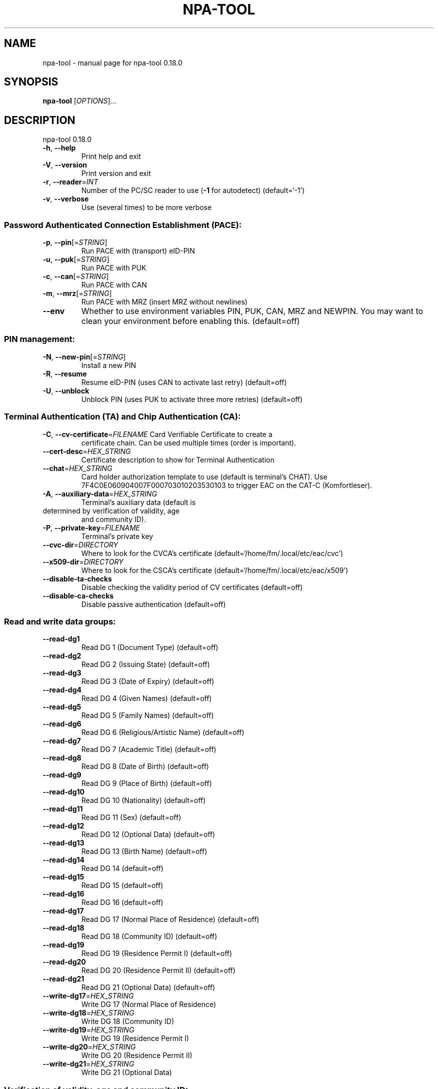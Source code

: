 .\" DO NOT MODIFY THIS FILE!  It was generated by help2man 1.47.4.
.TH NPA-TOOL "1" "May 2018" "OpenSC 0.18.0" "User Commands"
.SH NAME
npa-tool \- manual page for npa-tool 0.18.0
.SH SYNOPSIS
.B npa-tool
[\fI\,OPTIONS\/\fR]...
.SH DESCRIPTION
npa\-tool 0.18.0
.TP
\fB\-h\fR, \fB\-\-help\fR
Print help and exit
.TP
\fB\-V\fR, \fB\-\-version\fR
Print version and exit
.TP
\fB\-r\fR, \fB\-\-reader\fR=\fI\,INT\/\fR
Number of the PC/SC reader to use (\fB\-1\fR for
autodetect)  (default=`\-1')
.TP
\fB\-v\fR, \fB\-\-verbose\fR
Use (several times) to be more verbose
.SS "Password Authenticated Connection Establishment (PACE):"
.TP
\fB\-p\fR, \fB\-\-pin\fR[=\fI\,STRING\/\fR]
Run PACE with (transport) eID\-PIN
.TP
\fB\-u\fR, \fB\-\-puk\fR[=\fI\,STRING\/\fR]
Run PACE with PUK
.TP
\fB\-c\fR, \fB\-\-can\fR[=\fI\,STRING\/\fR]
Run PACE with CAN
.TP
\fB\-m\fR, \fB\-\-mrz\fR[=\fI\,STRING\/\fR]
Run PACE with MRZ (insert MRZ without newlines)
.TP
\fB\-\-env\fR
Whether to use environment variables PIN, PUK,
CAN, MRZ and NEWPIN. You may want to clean
your environment before enabling this.
(default=off)
.SS "PIN management:"
.TP
\fB\-N\fR, \fB\-\-new\-pin\fR[=\fI\,STRING\/\fR]
Install a new PIN
.TP
\fB\-R\fR, \fB\-\-resume\fR
Resume eID\-PIN (uses CAN to activate last
retry)  (default=off)
.TP
\fB\-U\fR, \fB\-\-unblock\fR
Unblock PIN (uses PUK to activate three more
retries)  (default=off)
.SS "Terminal Authentication (TA) and Chip Authentication (CA):"
.TP
\fB\-C\fR, \fB\-\-cv\-certificate\fR=\fI\,FILENAME\/\fR Card Verifiable Certificate to create a
certificate chain. Can be used multiple times
(order is important).
.TP
\fB\-\-cert\-desc\fR=\fI\,HEX_STRING\/\fR
Certificate description to show for Terminal
Authentication
.TP
\fB\-\-chat\fR=\fI\,HEX_STRING\/\fR
Card holder authorization template to use
(default is terminal's CHAT). Use
7F4C0E060904007F000703010203530103 to trigger
EAC on the CAT\-C (Komfortleser).
.TP
\fB\-A\fR, \fB\-\-auxiliary\-data\fR=\fI\,HEX_STRING\/\fR
Terminal's auxiliary data (default is
.TP
determined by verification of validity, age
and community ID).
.TP
\fB\-P\fR, \fB\-\-private\-key\fR=\fI\,FILENAME\/\fR
Terminal's private key
.TP
\fB\-\-cvc\-dir\fR=\fI\,DIRECTORY\/\fR
Where to look for the CVCA's certificate
(default=`/home/fm/.local/etc/eac/cvc')
.TP
\fB\-\-x509\-dir\fR=\fI\,DIRECTORY\/\fR
Where to look for the CSCA's certificate
(default=`/home/fm/.local/etc/eac/x509')
.TP
\fB\-\-disable\-ta\-checks\fR
Disable checking the validity period of CV
certificates  (default=off)
.TP
\fB\-\-disable\-ca\-checks\fR
Disable passive authentication  (default=off)
.SS "Read and write data groups:"
.TP
\fB\-\-read\-dg1\fR
Read DG 1   (Document Type)  (default=off)
.TP
\fB\-\-read\-dg2\fR
Read DG 2   (Issuing State)  (default=off)
.TP
\fB\-\-read\-dg3\fR
Read DG 3   (Date of Expiry)  (default=off)
.TP
\fB\-\-read\-dg4\fR
Read DG 4   (Given Names)  (default=off)
.TP
\fB\-\-read\-dg5\fR
Read DG 5   (Family Names)  (default=off)
.TP
\fB\-\-read\-dg6\fR
Read DG 6   (Religious/Artistic Name)
(default=off)
.TP
\fB\-\-read\-dg7\fR
Read DG 7   (Academic Title)  (default=off)
.TP
\fB\-\-read\-dg8\fR
Read DG 8   (Date of Birth)  (default=off)
.TP
\fB\-\-read\-dg9\fR
Read DG 9   (Place of Birth)  (default=off)
.TP
\fB\-\-read\-dg10\fR
Read DG 10  (Nationality)  (default=off)
.TP
\fB\-\-read\-dg11\fR
Read DG 11  (Sex)  (default=off)
.TP
\fB\-\-read\-dg12\fR
Read DG 12  (Optional Data)  (default=off)
.TP
\fB\-\-read\-dg13\fR
Read DG 13  (Birth Name)  (default=off)
.TP
\fB\-\-read\-dg14\fR
Read DG 14  (default=off)
.TP
\fB\-\-read\-dg15\fR
Read DG 15  (default=off)
.TP
\fB\-\-read\-dg16\fR
Read DG 16  (default=off)
.TP
\fB\-\-read\-dg17\fR
Read DG 17  (Normal Place of Residence)
(default=off)
.TP
\fB\-\-read\-dg18\fR
Read DG 18  (Community ID)  (default=off)
.TP
\fB\-\-read\-dg19\fR
Read DG 19  (Residence Permit I)  (default=off)
.TP
\fB\-\-read\-dg20\fR
Read DG 20  (Residence Permit II)
(default=off)
.TP
\fB\-\-read\-dg21\fR
Read DG 21  (Optional Data)  (default=off)
.TP
\fB\-\-write\-dg17\fR=\fI\,HEX_STRING\/\fR
Write DG 17 (Normal Place of Residence)
.TP
\fB\-\-write\-dg18\fR=\fI\,HEX_STRING\/\fR
Write DG 18 (Community ID)
.TP
\fB\-\-write\-dg19\fR=\fI\,HEX_STRING\/\fR
Write DG 19 (Residence Permit I)
.TP
\fB\-\-write\-dg20\fR=\fI\,HEX_STRING\/\fR
Write DG 20 (Residence Permit II)
.TP
\fB\-\-write\-dg21\fR=\fI\,HEX_STRING\/\fR
Write DG 21 (Optional Data)
.SS "Verification of validity, age and community ID:"
.TP
\fB\-\-verify\-validity\fR=\fI\,YYYYMMDD\/\fR
Verify chip's validity with a reference date
.TP
\fB\-\-older\-than\fR=\fI\,YYYYMMDD\/\fR
Verify age with a reference date
.TP
\fB\-\-verify\-community\fR=\fI\,HEX_STRING\/\fR
Verify community ID with a reference ID
.SS "Special options, not always useful:"
.TP
\fB\-b\fR, \fB\-\-break\fR
Brute force PIN, CAN or PUK. Use together with
\fB\-p\fR, \fB\-a\fR or \fB\-u\fR  (default=off)
.TP
\fB\-t\fR, \fB\-\-translate\fR=\fI\,FILENAME\/\fR
File with APDUs of HEX_STRINGs to send through
the secure channel  (default=`stdin')
.TP
\fB\-\-tr\-03110v201\fR
Force compliance to BSI TR\-03110 version 2.01
(default=off)
.TP
\fB\-\-disable\-all\-checks\fR
Disable all checking of fly\-by\-data
(default=off)
.SH AUTHOR
Written by Frank Morgner <frankmorgner@gmail.com>
.SH "REPORTING BUGS"
Report bugs to https://github.com/OpenSC/OpenSC/issues
